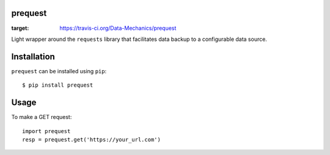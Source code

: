 prequest
========

.. image:: https://travis-ci.org/Data-Mechanics/prequest.svg?branch=master
:target: https://travis-ci.org/Data-Mechanics/prequest

Light wrapper around the ``requests`` library that facilitates data backup to a configurable data source.

Installation
============

``prequest`` can be installed using ``pip``::

    $ pip install prequest

Usage
=====

To make a GET request::

    import prequest
    resp = prequest.get('https://your_url.com')

